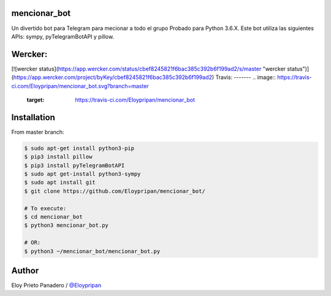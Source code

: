 mencionar_bot
--------

Un divertido bot para Telegram para mecionar a todo el grupo
Probado para Python 3.6.X. 
Este bot utiliza las siguientes APIs: sympy, pyTelegramBotAPI y pillow.

Wercker:
------
.. image:: https://app.wercker.com/status/cbef8245821f6bac385c392b6f199ad2/m/master
     : :target: https://app.wercker.com/project/byKey/cbef8245821f6bac385c392b6f199ad2
.. image:: https://app.wercker.com/status/cbef8245821f6bac385c392b6f199ad2/s/master
     : :target: https://app.wercker.com/project/byKey/cbef8245821f6bac385c392b6f199ad2

[![wercker status](https://app.wercker.com/status/cbef8245821f6bac385c392b6f199ad2/s/master "wercker status")](https://app.wercker.com/project/byKey/cbef8245821f6bac385c392b6f199ad2)
Travis:
-------
.. image:: https://travis-ci.com/Eloypripan/mencionar_bot.svg?branch=master
    :target: https://travis-ci.com/Eloypripan/mencionar_bot


Installation
------------
From master branch:

.. code-block:: console

     $ sudo apt-get install python3-pip
     $ pip3 install pillow
     $ pip3 install pyTelegramBotAPI
     $ sudo apt get-install python3-sympy
     $ sudo apt install git
     $ git clone https://github.com/Eloypripan/mencionar_bot/
     
     # To execute:
     $ cd mencionar_bot
     $ python3 mencionar_bot.py
     
     # OR:
     $ python3 ~/mencionar_bot/mencionar_bot.py




Author
----------
Eloy Prieto Panadero / `@Eloypripan <https://github.com/Eloypripan/>`__
